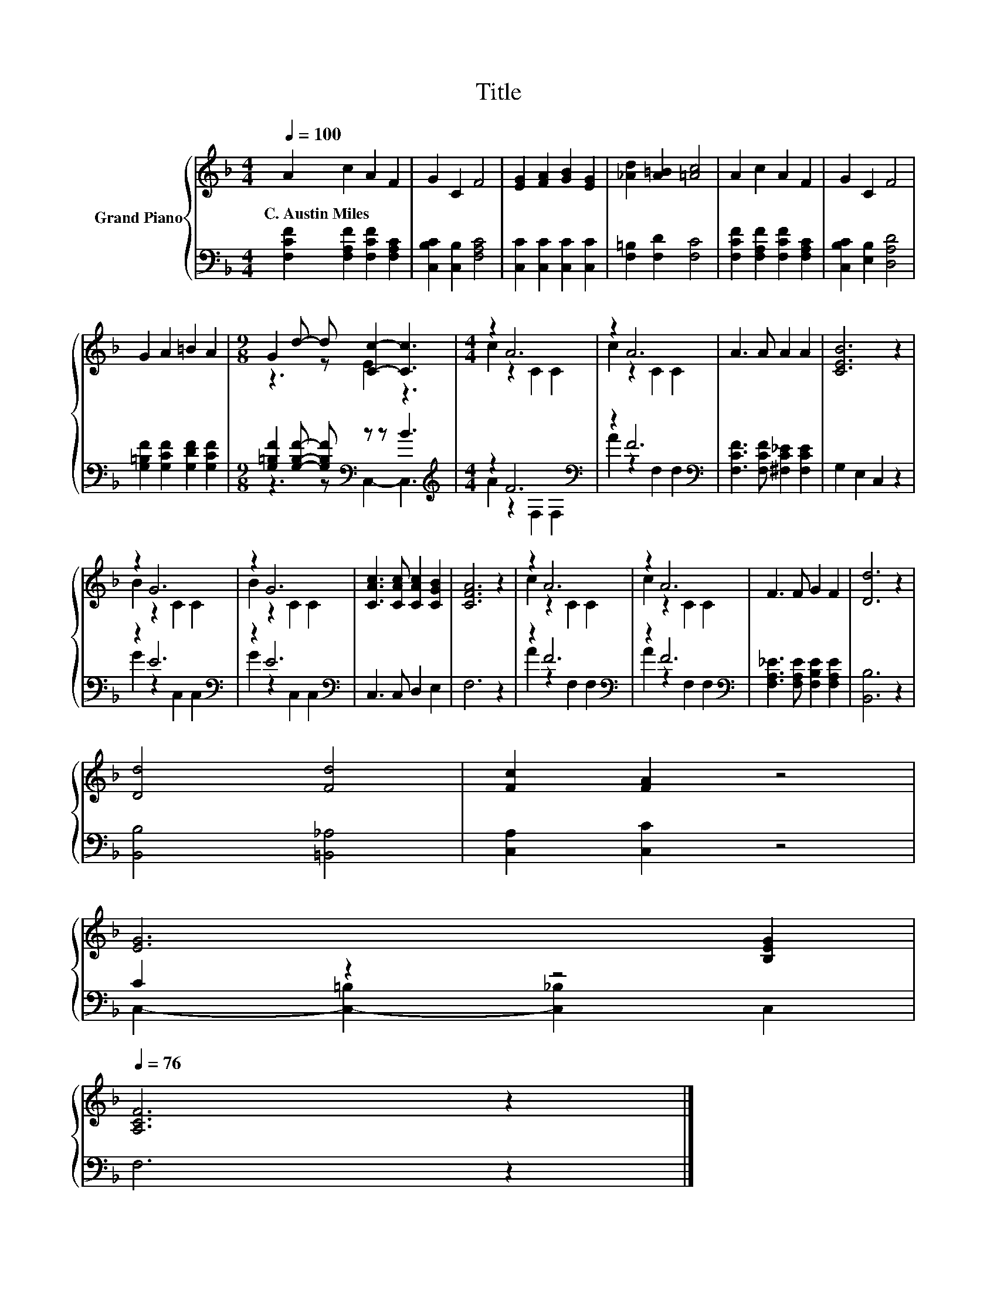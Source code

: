 X:1
T:Title
%%score { ( 1 3 ) | ( 2 4 ) }
L:1/8
Q:1/4=100
M:4/4
K:F
V:1 treble nm="Grand Piano"
V:3 treble 
V:2 bass 
V:4 bass 
V:1
 A2 c2 A2 F2 | G2 C2 F4 | [EG]2 [FA]2 [GB]2 [EG]2 | [_Ad]2 [A=B]2 [=Ac]4 | A2 c2 A2 F2 | G2 C2 F4 | %6
w: C.~Austin~Miles * * *||||||
 G2 A2 =B2 A2 |[M:9/8] G2 d- d [Cc]2- [Cc]3 |[M:4/4] z2 A6 | z2 A6 | A3 A A2 A2 | [CEB]6 z2 | %12
w: ||||||
 z2 G6 | z2 G6 | [CAc]3 [CAc] [CAc]2 [CGB]2 | [CFA]6 z2 | z2 A6 | z2 A6 | F3 F G2 F2 | [Dd]6 z2 | %20
w: ||||||||
 [Dd]4 [Fd]4 | [Fc]2 [FA]2 z4 | %22
w: ||
 [EG]6 [B,EG]2[Q:1/4=99][Q:1/4=97][Q:1/4=96][Q:1/4=94][Q:1/4=93][Q:1/4=91][Q:1/4=90][Q:1/4=88][Q:1/4=87][Q:1/4=85][Q:1/4=84][Q:1/4=82][Q:1/4=81][Q:1/4=79][Q:1/4=78][Q:1/4=76] | %23
w: |
 [A,CF]6 z2 |] %24
w: |
V:2
 [F,CF]2 [F,A,F]2 [F,CF]2 [F,A,C]2 | [C,B,C]2 [C,B,]2 [F,A,C]4 | [C,C]2 [C,C]2 [C,C]2 [C,C]2 | %3
 [F,=B,]2 [F,D]2 [F,C]4 | [F,CF]2 [F,A,F]2 [F,CF]2 [F,A,C]2 | [C,B,C]2 [E,B,]2 [D,A,D]4 | %6
 [G,=B,F]2 [G,CF]2 [G,DF]2 [G,CF]2 |[M:9/8] [G,=B,F]2 [G,B,F]- [G,B,F][K:bass] z z B3 | %8
[M:4/4][K:treble] z2 F6[K:bass] | z2 F6[K:bass] | [F,CF]3 [F,CF] [^F,C_E]2 [F,CE]2 | %11
 G,2 E,2 C,2 z2 | z2 E6[K:bass] | z2 E6[K:bass] | C,3 C, D,2 E,2 | F,6 z2 | z2 F6[K:bass] | %17
 z2 F6[K:bass] | [F,A,_E]3 [F,A,E] [F,B,E]2 [F,A,E]2 | [B,,B,]6 z2 | [B,,B,]4 [=B,,_A,]4 | %21
 [C,A,]2 [C,C]2 z4 | C2 z2 z4 | F,6 z2 |] %24
V:3
 x8 | x8 | x8 | x8 | x8 | x8 | x8 |[M:9/8] z3 z E2 z3 |[M:4/4] c2 z2 C2 C2 | c2 z2 C2 C2 | x8 | %11
 x8 | B2 z2 C2 C2 | B2 z2 C2 C2 | x8 | x8 | c2 z2 C2 C2 | c2 z2 C2 C2 | x8 | x8 | x8 | x8 | x8 | %23
 x8 |] %24
V:4
 x8 | x8 | x8 | x8 | x8 | x8 | x8 |[M:9/8] z3 z[K:bass] C,2- C,3 | %8
[M:4/4][K:treble] A2 z2[K:bass] F,2 F,2 | A2 z2[K:bass] F,2 F,2 | x8 | x8 | G2 z2[K:bass] C,2 C,2 | %13
 G2 z2[K:bass] C,2 C,2 | x8 | x8 | A2 z2[K:bass] F,2 F,2 | A2 z2[K:bass] F,2 F,2 | x8 | x8 | x8 | %21
 x8 | C,2- [C,-=B,]2 [C,_B,]2 C,2 | x8 |] %24

